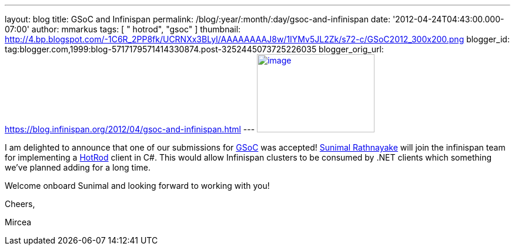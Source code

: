---
layout: blog
title: GSoC and Infinispan
permalink: /blog/:year/:month/:day/gsoc-and-infinispan
date: '2012-04-24T04:43:00.000-07:00'
author: mmarkus
tags: [ " hotrod", "gsoc" ]
thumbnail: http://4.bp.blogspot.com/-1C6R_2PP8fk/UCRNXx3BLyI/AAAAAAAAJ8w/1IYMv5JL2Zk/s72-c/GSoC2012_300x200.png
blogger_id: tag:blogger.com,1999:blog-5717179571414330874.post-3252445073725226035
blogger_orig_url: https://blog.infinispan.org/2012/04/gsoc-and-infinispan.html
---
http://4.bp.blogspot.com/-1C6R_2PP8fk/UCRNXx3BLyI/AAAAAAAAJ8w/1IYMv5JL2Zk/s1600/GSoC2012_300x200.png[image:http://4.bp.blogspot.com/-1C6R_2PP8fk/UCRNXx3BLyI/AAAAAAAAJ8w/1IYMv5JL2Zk/s200/GSoC2012_300x200.png[image,width=200,height=133]]

I am delighted to announce that one of our submissions for
http://code.google.com/soc/[GSoC] was
accepted! http://www.twitter.com/sunimalr[Sunimal Rathnayake] will join
the infinispan team for implementing a
https://docs.jboss.org/author/display/ISPN/Hot+Rod+Protocol[HotRod]
client in C#. This would allow Infinispan clusters to be consumed by
.NET clients which something we've planned adding for a long time.

Welcome onboard Sunimal and looking forward to working with you!

Cheers,

Mircea

